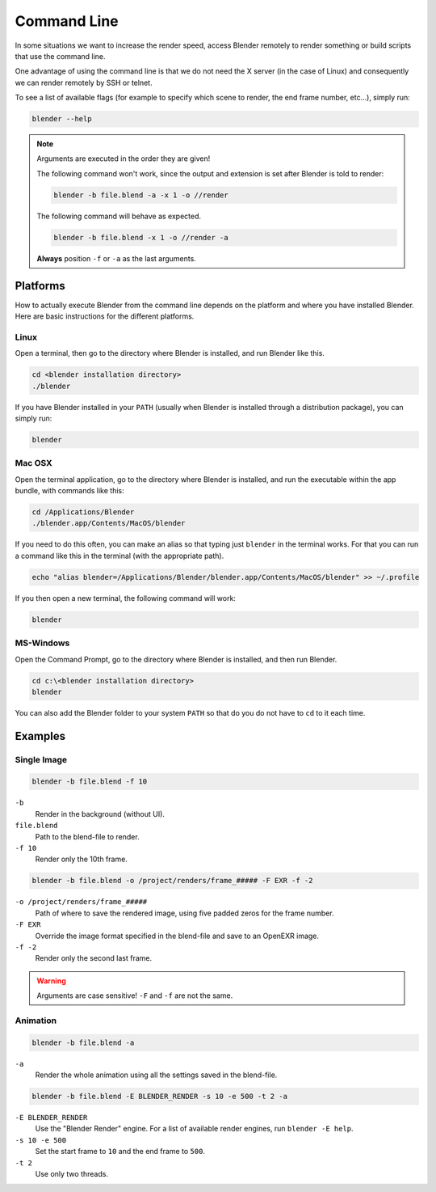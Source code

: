 
************
Command Line
************

In some situations we want to increase the render speed,
access Blender remotely to render something or build scripts that use the command line.

One advantage of using the command line is that we do not need the X server (in the case of Linux)
and consequently we can render remotely by SSH or telnet.

To see a list of available flags (for example to specify which scene to render,
the end frame number, etc...), simply run:

.. code-block:: sh

   blender --help


.. note::

   Arguments are executed in the order they are given!

   The following command won't work, since the output and extension is set after Blender is told to render:

   .. code-block:: sh

      blender -b file.blend -a -x 1 -o //render

   The following command will behave as expected.

   .. code-block:: sh

      blender -b file.blend -x 1 -o //render -a

   **Always** position ``-f`` or ``-a`` as the last arguments.


Platforms
=========

How to actually execute Blender from the command line depends on the platform and where you
have installed Blender. Here are basic instructions for the different platforms.


Linux
-----

Open a terminal, then go to the directory where Blender is installed,
and run Blender like this.

.. code-block:: sh

   cd <blender installation directory>
   ./blender

If you have Blender installed in your ``PATH``
(usually when Blender is installed through a distribution package), you can simply run:

.. code-block:: sh

   blender


Mac OSX
-------

Open the terminal application, go to the directory where Blender is installed,
and run the executable within the app bundle, with commands like this:

.. code-block:: sh

   cd /Applications/Blender
   ./blender.app/Contents/MacOS/blender

If you need to do this often,
you can make an alias so that typing just ``blender`` in the terminal works.
For that you can run a command like this in the terminal (with the appropriate path).

.. code-block:: sh

   echo "alias blender=/Applications/Blender/blender.app/Contents/MacOS/blender" >> ~/.profile

If you then open a new terminal, the following command will work:

.. code-block:: sh

   blender


MS-Windows
----------

Open the Command Prompt, go to the directory where Blender is installed,
and then run Blender.

.. code-block:: bat

   cd c:\<blender installation directory>
   blender

You can also add the Blender folder to your system ``PATH`` so that do you do not have to ``cd`` to it each time.


Examples
========

Single Image
------------

.. code-block:: sh

   blender -b file.blend -f 10


``-b``
   Render in the background (without UI).
``file.blend``
   Path to the blend-file to render.
``-f 10``
   Render only the 10th frame.


.. code-block:: sh

   blender -b file.blend -o /project/renders/frame_##### -F EXR -f -2

``-o /project/renders/frame_#####``
   Path of where to save the rendered image, using five padded zeros for the frame number.
``-F EXR``
   Override the image format specified in the blend-file and save to an OpenEXR image.
``-f -2``
   Render only the second last frame.

.. warning::

   Arguments are case sensitive! ``-F`` and ``-f`` are not the same.


Animation
---------

.. code-block:: sh

   blender -b file.blend -a

``-a``
   Render the whole animation using all the settings saved in the blend-file.


.. code-block:: sh

   blender -b file.blend -E BLENDER_RENDER -s 10 -e 500 -t 2 -a

``-E BLENDER_RENDER``
   Use the "Blender Render" engine. 
   For a list of available render engines, run ``blender -E help``.
``-s 10 -e 500``
   Set the start frame to ``10`` and the end frame to ``500``.
``-t 2``
   Use only two threads.
